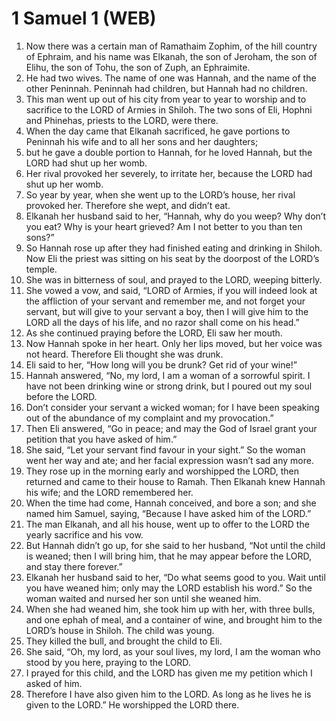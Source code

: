 * 1 Samuel 1 (WEB)
:PROPERTIES:
:ID: WEB/09-1SA01
:END:

1. Now there was a certain man of Ramathaim Zophim, of the hill country of Ephraim, and his name was Elkanah, the son of Jeroham, the son of Elihu, the son of Tohu, the son of Zuph, an Ephraimite.
2. He had two wives. The name of one was Hannah, and the name of the other Peninnah. Peninnah had children, but Hannah had no children.
3. This man went up out of his city from year to year to worship and to sacrifice to the LORD of Armies in Shiloh. The two sons of Eli, Hophni and Phinehas, priests to the LORD, were there.
4. When the day came that Elkanah sacrificed, he gave portions to Peninnah his wife and to all her sons and her daughters;
5. but he gave a double portion to Hannah, for he loved Hannah, but the LORD had shut up her womb.
6. Her rival provoked her severely, to irritate her, because the LORD had shut up her womb.
7. So year by year, when she went up to the LORD’s house, her rival provoked her. Therefore she wept, and didn’t eat.
8. Elkanah her husband said to her, “Hannah, why do you weep? Why don’t you eat? Why is your heart grieved? Am I not better to you than ten sons?”
9. So Hannah rose up after they had finished eating and drinking in Shiloh. Now Eli the priest was sitting on his seat by the doorpost of the LORD’s temple.
10. She was in bitterness of soul, and prayed to the LORD, weeping bitterly.
11. She vowed a vow, and said, “LORD of Armies, if you will indeed look at the affliction of your servant and remember me, and not forget your servant, but will give to your servant a boy, then I will give him to the LORD all the days of his life, and no razor shall come on his head.”
12. As she continued praying before the LORD, Eli saw her mouth.
13. Now Hannah spoke in her heart. Only her lips moved, but her voice was not heard. Therefore Eli thought she was drunk.
14. Eli said to her, “How long will you be drunk? Get rid of your wine!”
15. Hannah answered, “No, my lord, I am a woman of a sorrowful spirit. I have not been drinking wine or strong drink, but I poured out my soul before the LORD.
16. Don’t consider your servant a wicked woman; for I have been speaking out of the abundance of my complaint and my provocation.”
17. Then Eli answered, “Go in peace; and may the God of Israel grant your petition that you have asked of him.”
18. She said, “Let your servant find favour in your sight.” So the woman went her way and ate; and her facial expression wasn’t sad any more.
19. They rose up in the morning early and worshipped the LORD, then returned and came to their house to Ramah. Then Elkanah knew Hannah his wife; and the LORD remembered her.
20. When the time had come, Hannah conceived, and bore a son; and she named him Samuel, saying, “Because I have asked him of the LORD.”
21. The man Elkanah, and all his house, went up to offer to the LORD the yearly sacrifice and his vow.
22. But Hannah didn’t go up, for she said to her husband, “Not until the child is weaned; then I will bring him, that he may appear before the LORD, and stay there forever.”
23. Elkanah her husband said to her, “Do what seems good to you. Wait until you have weaned him; only may the LORD establish his word.” So the woman waited and nursed her son until she weaned him.
24. When she had weaned him, she took him up with her, with three bulls, and one ephah of meal, and a container of wine, and brought him to the LORD’s house in Shiloh. The child was young.
25. They killed the bull, and brought the child to Eli.
26. She said, “Oh, my lord, as your soul lives, my lord, I am the woman who stood by you here, praying to the LORD.
27. I prayed for this child, and the LORD has given me my petition which I asked of him.
28. Therefore I have also given him to the LORD. As long as he lives he is given to the LORD.” He worshipped the LORD there.
